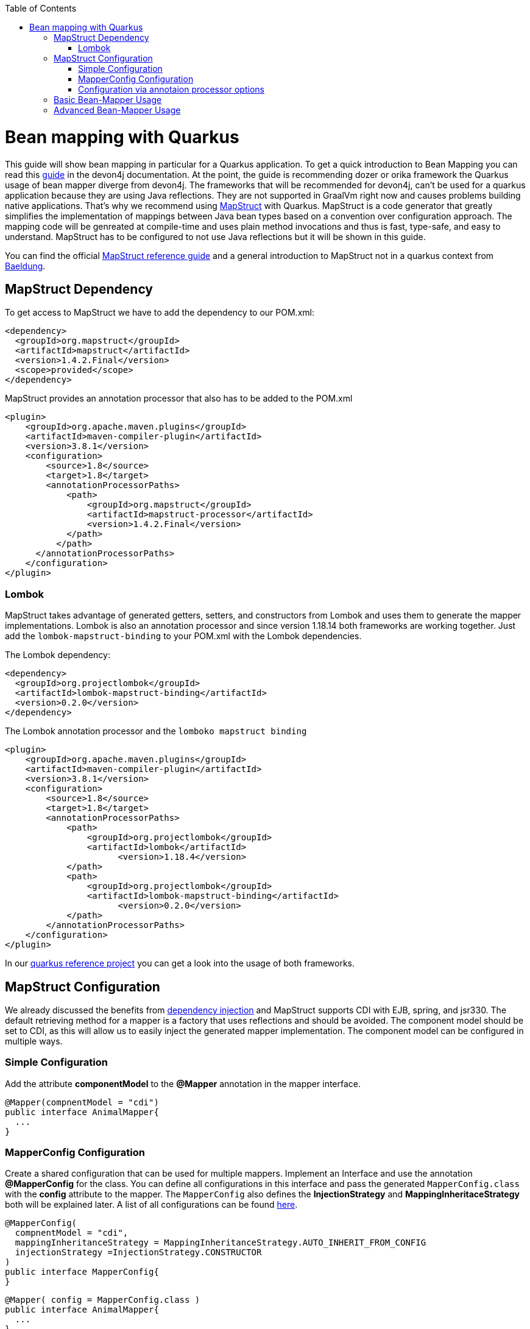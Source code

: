 :toc: macro
toc::[]

= Bean mapping with Quarkus

This guide will show bean mapping in particular for a Quarkus application. To get a quick introduction to Bean Mapping you can read this https://github.com/devonfw/devon4j/blob/master/documentation/guide-beanmapping.asciidoc#bean-mapping[guide] in the devon4j documentation. At the point, the guide is recommending dozer or orika framework the Quarkus usage of bean mapper diverge from devon4j. The frameworks that will be recommended for devon4j, can't be used for a quarkus application because they are using Java reflections. They are not supported in GraalVm right now and causes problems building native applications. That's why we recommend using https://mapstruct.org/[MapStruct] with Quarkus. MapStruct is a code generator that greatly simplifies the implementation of mappings between Java bean types based on a convention over configuration approach. The mapping code will be genreated at compile-time and uses plain method invocations and thus is fast, type-safe, and easy to understand. MapStruct has to be configured to not use Java reflections but it will be shown in this guide.

You can find the official
https://mapstruct.org/documentation/stable/reference/pdf/mapstruct-reference-guide.pdf[MapStruct reference guide] and a general introduction to MapStruct not in a quarkus context from https://www.baeldung.com/mapstruct[Baeldung].

== MapStruct Dependency 
To get access to MapStruct we have to add the dependency to our POM.xml:

[source, xml]
----
<dependency>
  <groupId>org.mapstruct</groupId>
  <artifactId>mapstruct</artifactId>
  <version>1.4.2.Final</version>
  <scope>provided</scope>
</dependency>
----

MapStruct provides an annotation processor that also has to be added to the POM.xml 
[source, xml]
----
<plugin>
    <groupId>org.apache.maven.plugins</groupId>
    <artifactId>maven-compiler-plugin</artifactId>
    <version>3.8.1</version>
    <configuration>
        <source>1.8</source>
        <target>1.8</target>
        <annotationProcessorPaths>
            <path>
                <groupId>org.mapstruct</groupId>
                <artifactId>mapstruct-processor</artifactId>
                <version>1.4.2.Final</version>
            </path>
          </path>
      </annotationProcessorPaths>
    </configuration>
</plugin>
----

=== Lombok 
MapStruct takes advantage of generated getters, setters, and constructors from Lombok and uses them to
generate the mapper implementations. Lombok is also an annotation processor and since version 1.18.14 both frameworks are working together. Just add the `lombok-mapstruct-binding` to your POM.xml with the Lombok dependencies.

The Lombok dependency:
[source, xml]
----
<dependency>
  <groupId>org.projectlombok</groupId>
  <artifactId>lombok-mapstruct-binding</artifactId>
  <version>0.2.0</version>
</dependency>
----
The Lombok annotation processor and the `lomboko mapstruct binding`
[source, xml]
----
<plugin>
    <groupId>org.apache.maven.plugins</groupId>
    <artifactId>maven-compiler-plugin</artifactId>
    <version>3.8.1</version>
    <configuration>
        <source>1.8</source>
        <target>1.8</target>
        <annotationProcessorPaths>
            <path>
                <groupId>org.projectlombok</groupId>
                <artifactId>lombok</artifactId>
	              <version>1.18.4</version>
            </path>
            <path>
                <groupId>org.projectlombok</groupId>
                <artifactId>lombok-mapstruct-binding</artifactId>
	              <version>0.2.0</version>
            </path>
        </annotationProcessorPaths>
    </configuration>
</plugin>
----
In our https://github.com/devonfw-sample/devon4quarkus-reference[quarkus reference project] you can get a look into the usage of both frameworks.

== MapStruct Configuration

We already discussed the benefits from https://github.com/devonfw/devon4j/blob/master/documentation/guide-dependency-injection.asciidoc#dependency-injection[dependency injection] and MapStruct supports CDI with EJB, spring, and jsr330. The default retrieving method for a mapper is a factory that uses reflections and should be avoided. The component model should be set to CDI, as this will allow us to easily inject the generated mapper implementation. The component model can be configured in multiple ways.

=== Simple Configuration
Add the attribute *componentModel* to the *@Mapper* annotation in the mapper interface.
[source, java]
----
@Mapper(compnentModel = "cdi")
public interface AnimalMapper{
  ... 
}
----

=== MapperConfig Configuration
Create a shared configuration that can be used for multiple mappers. Implement an Interface and use the annotation *@MapperConfig* for the class. You can define all configurations in this interface and pass the generated `MapperConfig.class` with the *config* attribute to the mapper. The `MapperConfig` also defines the *InjectionStrategy* and *MappingInheritaceStrategy* both will be explained later.
A list of all configurations can be found https://mapstruct.org/documentation/stable/api/org/mapstruct/MapperConfig.html[here].
[source, java]
----
@MapperConfig(
  compnentModel = "cdi",
  mappingInheritanceStrategy = MappingInheritanceStrategy.AUTO_INHERIT_FROM_CONFIG
  injectionStrategy =InjectionStrategy.CONSTRUCTOR
)
public interface MapperConfig{
}
----

[source, java]
----
@Mapper( config = MapperConfig.class )
public interface AnimalMapper{
  ...
}
----
Any attributes notgiven via *@Mapper* will be inherited from the shared configuration `MapperConfig.class`.

=== Configuration via annotaion processor options
The MapStruct code generator can be configured using annotation processor options.
You can pass the options to the compiler while invoking javac directly, or add the parameters to the maven configuration in the POM.xml
[source, xml]
----
<build>
  <plugins>
    <plugin>
      <artifactId>maven-compiler-plugin</artifactId>
      <version>${compiler-plugin.version}</version>
        <configuration>
          <source>1.8</source>
          <target>1.8</target>
          <annotationProcessorPaths>
            <path>
                <groupId>org.mapstruct</groupId>
                <artifactId>mapstruct-processor</artifactId>
                <version>${org.mapstruct.version}</version>
            </path>
          </annotationProcessorPaths>
        <parameters>true</parameters>
        <compilerArgs>
          <!-- mapstruct, please generate all classes as CDI beans -->
          <arg>-Amapstruct.defaultComponentModel=cdi</arg>
          <arg>-Amapstruct.defaultInjectionStrategy=CONSTRUCTOR</arg>
        </compilerArgs>
      </configuration>
    </plugin>
  </plugins>
</build>
----
A list of all annotation processor options can be found https://mapstruct.org/documentation/dev/reference/html/#configuration-options[here]. 

We are also using the constructor injection strategie to avoid field injections and potential reflections also it will simplify our tests.
The option to pass the parameter to the annotation processor in the POM.xml is used and can be inspected in our https://github.com/devonfw-sample/devon4quarkus-reference[quarkus reference project].




== Basic Bean-Mapper Usage

To use the mapper we have to implement the mapper interface and the function prototypes with a *@Mapper* annotation. 

[source, java]
----
@Mapper
public interface AnimalMapper {

  AnimalDto animal2AnimalDto(Animal entity);

  Animal animalDto2Animal(AnimalDto dto);
}
----
The MapStruct annotation processor will generate the implementation for us under `/target/generated-sources/`, we just need to tell it that we would like to have a method that accepts an `Animal` entity and returns a new `AnimalDto`. 


The generated mapper implementation will be marked with the *@ApplicationScoped* annotation and thus can be injected into fields, constructor arguments, etc. using the *@Inject* annotation: 

[source, java]
----
public class AnimalRestController{
  
  @Inject
  AnimalMapper mapper;
}
----

That is the basic usage of a Mapstruct mapper. In the next chapter, we go a bit into detail and show some more configurations. 


== Advanced Bean-Mapper Usage

Let´s assume our `Animal` entity and the `AnimalDto` has some different named property that should be mapped. Add a mapping annotation to map the property *type* from `Animal` to *kind* from `AnimalDto`. We define the source name of the property and the target name.
[source, java]
----
@Mapper
public interface AnimalMapper {

  @Mapping(target = "kind", source = "type")
  AnimalDto animal2AnimalDto(Animal entity);

  @InheritInverseConfiguration(name = "animal2AnimalDto" )
  Animal animalDto2Animal(AnimalDto dto);
}
----
For bi-directional mappings, we can indicate that a methode shall inherit the inverse configuration of the corresponding method with the *@InheritInverseConfiguration*. You can omit the name parameter if the result type of method A is the same as the
single-source type of method B and if the single-source type of A is the same as the result type of B. If multiple applies the attribute name is needed. Specific mappings from the inversed method can (optionally) be overridden, ignored, and set to constants or expressions. 

The mappingInheritanceStrategy can be defined as showed in <<Mapstruct Configuration>> the existing options can be found https://mapstruct.org/documentation/dev/reference/html/#shared-configurations[here].


Not always a mapped attribute has the same type in the source and target objects. For instance, an attribute may be of type `int` in the source bean but of type `Long` in the target bean.

Another example are references to other objects which should be mapped to the corresponding types in the target model. E.g. the class `ZooEnclosure` might have a property *inhabitant* of the type `Animal` which needs to be converted into an `AnimalDto` object when mapping a `ZooEclosure` object. For these cases, it's useful to understand how Mapstruct is https://mapstruct.org/documentation/dev/reference/html/#datatype-conversions[converting the data types] and should be read. 

Also, the Chapter for https://mapstruct.org/documentation/dev/reference/html/#controlling-nested-bean-mappings[nested bean mappings] will help to configure MapStruct to map arbitrary deep object graphs.

You can study running MapStruct implementation examples given by https://github.com/mapstruct/mapstruct-examples[MapStruct] or in our https://github.com/devonfw-sample/devon4quarkus-reference[Quarkus reference project]





